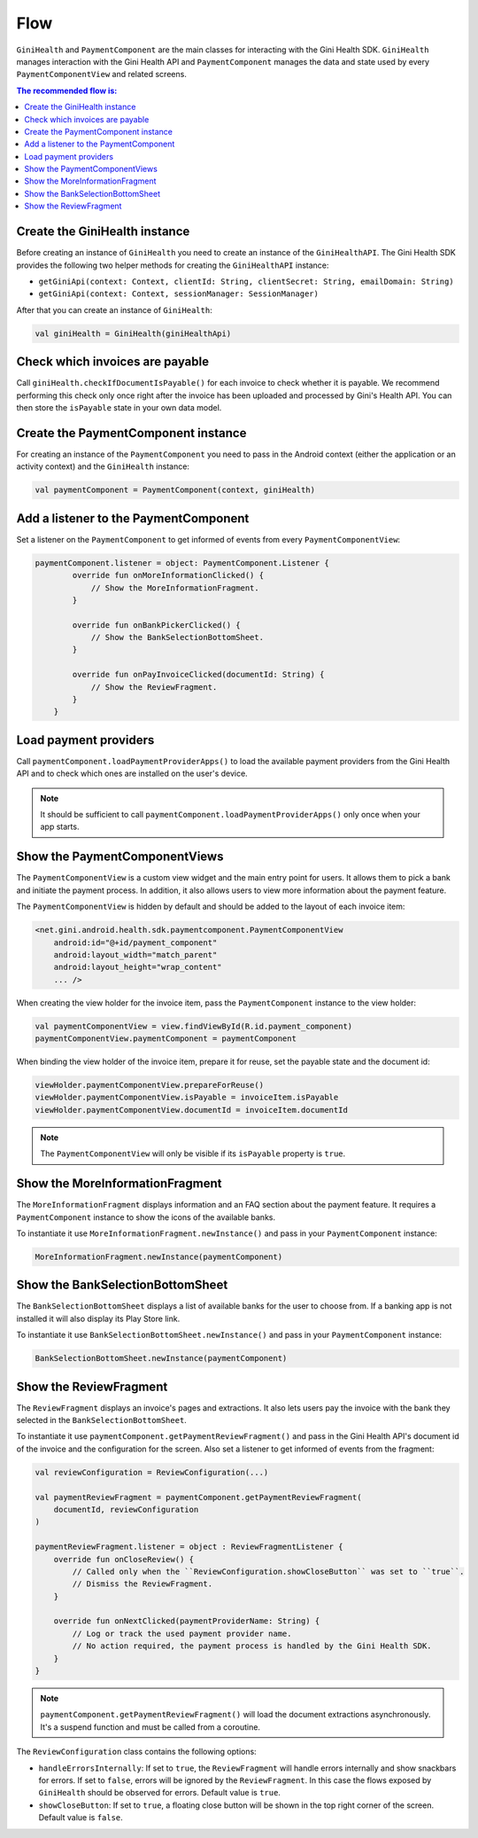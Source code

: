 Flow
====

``GiniHealth`` and ``PaymentComponent`` are the main classes for interacting with the Gini Health SDK. ``GiniHealth``
manages interaction with the Gini Health API and ``PaymentComponent`` manages the data and state used by every
``PaymentComponentView`` and related screens.

.. contents:: The recommended flow is:
   :local:

Create the GiniHealth instance
------------------------------

Before creating an instance of ``GiniHealth`` you need to create an instance of the ``GiniHealthAPI``. The Gini Health
SDK provides the following two helper methods for creating the  ``GiniHealthAPI`` instance:

* ``getGiniApi(context: Context, clientId: String, clientSecret: String, emailDomain: String)``
* ``getGiniApi(context: Context, sessionManager: SessionManager)``

After that you can create an instance of ``GiniHealth``:

.. code-block:: kotlin

    val giniHealth = GiniHealth(giniHealthApi)

Check which invoices are payable
--------------------------------

Call ``giniHealth.checkIfDocumentIsPayable()`` for each invoice to check whether it is payable. We recommend performing
this check only once right after the invoice has been uploaded and processed by Gini's Health API. You can then store
the ``isPayable`` state in your own data model.

Create the PaymentComponent instance
------------------------------------

For creating an instance of the ``PaymentComponent`` you need to pass in the Android context (either the application or
an activity context) and the ``GiniHealth`` instance:

.. code-block:: kotlin

    val paymentComponent = PaymentComponent(context, giniHealth)

Add a listener to the PaymentComponent
--------------------------------------

Set a listener on the ``PaymentComponent`` to get informed of events from every ``PaymentComponentView``:

.. code-block:: kotlin

    paymentComponent.listener = object: PaymentComponent.Listener {
            override fun onMoreInformationClicked() {
                // Show the MoreInformationFragment.
            }

            override fun onBankPickerClicked() {
                // Show the BankSelectionBottomSheet.
            }

            override fun onPayInvoiceClicked(documentId: String) {
                // Show the ReviewFragment.
            }
        }

Load payment providers
----------------------

Call ``paymentComponent.loadPaymentProviderApps()`` to load the available payment providers from the Gini Health API and
to check which ones are installed on the user's device.

.. note::

    It should be sufficient to call ``paymentComponent.loadPaymentProviderApps()`` only once when your app starts.

Show the PaymentComponentViews
------------------------------

The ``PaymentComponentView`` is a custom view widget and the main entry point for users. It allows them to pick a bank
and initiate the payment process. In addition, it also allows users to view more information about the payment feature.

The ``PaymentComponentView`` is hidden by default and should be added to the layout of each invoice item:

.. code-block:: xml

    <net.gini.android.health.sdk.paymentcomponent.PaymentComponentView
        android:id="@+id/payment_component"
        android:layout_width="match_parent"
        android:layout_height="wrap_content"
        ... />

When creating the view holder for the invoice item, pass the ``PaymentComponent`` instance to the view holder:

.. code-block:: kotlin

    val paymentComponentView = view.findViewById(R.id.payment_component)
    paymentComponentView.paymentComponent = paymentComponent

When binding the view holder of the invoice item, prepare it for reuse, set the payable state and the document id:

.. code-block:: kotlin

    viewHolder.paymentComponentView.prepareForReuse()
    viewHolder.paymentComponentView.isPayable = invoiceItem.isPayable
    viewHolder.paymentComponentView.documentId = invoiceItem.documentId

.. note::

    The ``PaymentComponentView`` will only be visible if its ``isPayable`` property is ``true``.

Show the MoreInformationFragment
--------------------------------

The ``MoreInformationFragment`` displays information and an FAQ section about the payment feature. It requires a
``PaymentComponent`` instance to show the icons of the available banks.

To instantiate it use ``MoreInformationFragment.newInstance()`` and pass in your ``PaymentComponent`` instance:

.. code-block:: kotlin

    MoreInformationFragment.newInstance(paymentComponent)

Show the BankSelectionBottomSheet
---------------------------------

The ``BankSelectionBottomSheet`` displays a list of available banks for the user to choose from. If a banking app is not
installed it will also display its Play Store link.

To instantiate it use ``BankSelectionBottomSheet.newInstance()`` and pass in your ``PaymentComponent`` instance:

.. code-block:: kotlin

    BankSelectionBottomSheet.newInstance(paymentComponent)


Show the ReviewFragment
-----------------------

The ``ReviewFragment`` displays an invoice's pages and extractions. It also lets users pay the invoice with the bank
they selected in the ``BankSelectionBottomSheet``.

To instantiate it use ``paymentComponent.getPaymentReviewFragment()`` and pass in the Gini Health API's document id of
the invoice and the configuration for the screen. Also set a listener to get informed of events from the fragment:

.. code-block:: kotlin

    val reviewConfiguration = ReviewConfiguration(...)

    val paymentReviewFragment = paymentComponent.getPaymentReviewFragment(
        documentId, reviewConfiguration
    )

    paymentReviewFragment.listener = object : ReviewFragmentListener {
        override fun onCloseReview() {
            // Called only when the ``ReviewConfiguration.showCloseButton`` was set to ``true``.
            // Dismiss the ReviewFragment.
        }

        override fun onNextClicked(paymentProviderName: String) {
            // Log or track the used payment provider name.
            // No action required, the payment process is handled by the Gini Health SDK.
        }
    }

.. note::

    ``paymentComponent.getPaymentReviewFragment()`` will load the document extractions asynchronously. It's a suspend
    function and must be called from a coroutine. 

The ``ReviewConfiguration`` class contains the following options:

- ``handleErrorsInternally``: If set to ``true``, the ``ReviewFragment`` will handle errors internally and show
  snackbars for errors. If set to ``false``, errors will be ignored by the ``ReviewFragment``. In this case the flows
  exposed by ``GiniHealth`` should be observed for errors. Default value is ``true``.
- ``showCloseButton``: If set to ``true``, a floating close button will be shown in the top right corner of the screen. Default value is ``false``.
